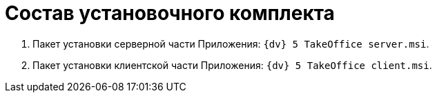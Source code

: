 = Состав установочного комплекта

. Пакет установки серверной части Приложения: `{dv} 5 TakeOffice server.msi`.
. Пакет установки клиентской части Приложения: `{dv} 5 TakeOffice client.msi`.
